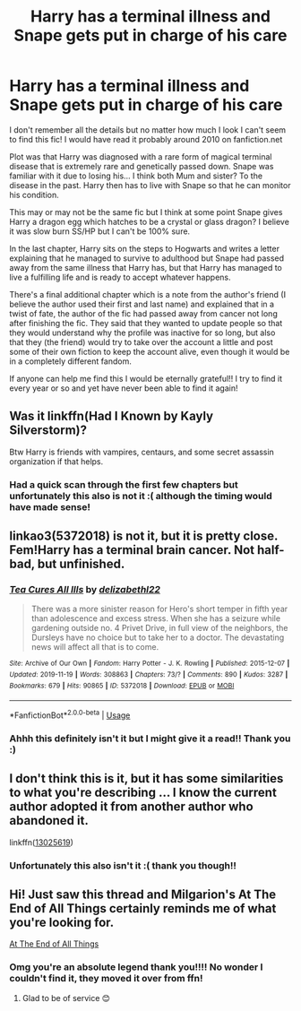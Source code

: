 #+TITLE: Harry has a terminal illness and Snape gets put in charge of his care

* Harry has a terminal illness and Snape gets put in charge of his care
:PROPERTIES:
:Author: AkuraViolin
:Score: 1
:DateUnix: 1575858304.0
:DateShort: 2019-Dec-09
:FlairText: What's That Fic?
:END:
I don't remember all the details but no matter how much I look I can't seem to find this fic! I would have read it probably around 2010 on fanfiction.net

Plot was that Harry was diagnosed with a rare form of magical terminal disease that is extremely rare and genetically passed down. Snape was familiar with it due to losing his... I think both Mum and sister? To the disease in the past. Harry then has to live with Snape so that he can monitor his condition.

This may or may not be the same fic but I think at some point Snape gives Harry a dragon egg which hatches to be a crystal or glass dragon? I believe it was slow burn SS/HP but I can't be 100% sure.

In the last chapter, Harry sits on the steps to Hogwarts and writes a letter explaining that he managed to survive to adulthood but Snape had passed away from the same illness that Harry has, but that Harry has managed to live a fulfilling life and is ready to accept whatever happens.

There's a final additional chapter which is a note from the author's friend (I believe the author used their first and last name) and explained that in a twist of fate, the author of the fic had passed away from cancer not long after finishing the fic. They said that they wanted to update people so that they would understand why the profile was inactive for so long, but also that they (the friend) would try to take over the account a little and post some of their own fiction to keep the account alive, even though it would be in a completely different fandom.

If anyone can help me find this I would be eternally grateful!! I try to find it every year or so and yet have never been able to find it again!


** Was it linkffn(Had I Known by Kayly Silverstorm)?

Btw Harry is friends with vampires, centaurs, and some secret assassin organization if that helps.
:PROPERTIES:
:Author: _Goose_
:Score: 3
:DateUnix: 1575911123.0
:DateShort: 2019-Dec-09
:END:

*** Had a quick scan through the first few chapters but unfortunately this also is not it :( although the timing would have made sense!
:PROPERTIES:
:Author: AkuraViolin
:Score: 2
:DateUnix: 1576074113.0
:DateShort: 2019-Dec-11
:END:


** linkao3(5372018) is not it, but it is pretty close. Fem!Harry has a terminal brain cancer. Not half-bad, but unfinished.
:PROPERTIES:
:Author: ceplma
:Score: 2
:DateUnix: 1575883842.0
:DateShort: 2019-Dec-09
:END:

*** [[https://archiveofourown.org/works/5372018][*/Tea Cures All Ills/*]] by [[https://www.archiveofourown.org/users/delizabethl22/pseuds/delizabethl22][/delizabethl22/]]

#+begin_quote
  There was a more sinister reason for Hero's short temper in fifth year than adolescence and excess stress. When she has a seizure while gardening outside no. 4 Privet Drive, in full view of the neighbors, the Dursleys have no choice but to take her to a doctor. The devastating news will affect all that is to come.
#+end_quote

^{/Site/:} ^{Archive} ^{of} ^{Our} ^{Own} ^{*|*} ^{/Fandom/:} ^{Harry} ^{Potter} ^{-} ^{J.} ^{K.} ^{Rowling} ^{*|*} ^{/Published/:} ^{2015-12-07} ^{*|*} ^{/Updated/:} ^{2019-11-19} ^{*|*} ^{/Words/:} ^{308863} ^{*|*} ^{/Chapters/:} ^{73/?} ^{*|*} ^{/Comments/:} ^{890} ^{*|*} ^{/Kudos/:} ^{3287} ^{*|*} ^{/Bookmarks/:} ^{679} ^{*|*} ^{/Hits/:} ^{90865} ^{*|*} ^{/ID/:} ^{5372018} ^{*|*} ^{/Download/:} ^{[[https://archiveofourown.org/downloads/5372018/Tea%20Cures%20All%20Ills.epub?updated_at=1574292006][EPUB]]} ^{or} ^{[[https://archiveofourown.org/downloads/5372018/Tea%20Cures%20All%20Ills.mobi?updated_at=1574292006][MOBI]]}

--------------

*FanfictionBot*^{2.0.0-beta} | [[https://github.com/tusing/reddit-ffn-bot/wiki/Usage][Usage]]
:PROPERTIES:
:Author: FanfictionBot
:Score: 1
:DateUnix: 1575883851.0
:DateShort: 2019-Dec-09
:END:


*** Ahhh this definitely isn't it but I might give it a read!! Thank you :)
:PROPERTIES:
:Author: AkuraViolin
:Score: 1
:DateUnix: 1575887007.0
:DateShort: 2019-Dec-09
:END:


** I don't think this is it, but it has some similarities to what you're describing ... I know the current author adopted it from another author who abandoned it.

linkffn([[https://www.fanfiction.net/s/13025619/1/Diagnosis][13025619]])
:PROPERTIES:
:Author: HegemoneMilo
:Score: 2
:DateUnix: 1575895414.0
:DateShort: 2019-Dec-09
:END:

*** Unfortunately this also isn't it :( thank you though!!
:PROPERTIES:
:Author: AkuraViolin
:Score: 2
:DateUnix: 1576073779.0
:DateShort: 2019-Dec-11
:END:


** Hi! Just saw this thread and Milgarion's At The End of All Things certainly reminds me of what you're looking for.

[[https://archiveofourown.org/works/823598][At The End of All Things]]
:PROPERTIES:
:Author: mpredcross
:Score: 2
:DateUnix: 1589083330.0
:DateShort: 2020-May-10
:END:

*** Omg you're an absolute legend thank you!!!! No wonder I couldn't find it, they moved it over from ffn!
:PROPERTIES:
:Author: AkuraViolin
:Score: 2
:DateUnix: 1589288456.0
:DateShort: 2020-May-12
:END:

**** Glad to be of service 😊
:PROPERTIES:
:Author: mpredcross
:Score: 1
:DateUnix: 1589389196.0
:DateShort: 2020-May-13
:END:
